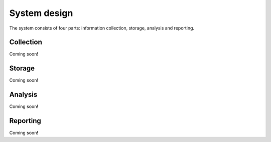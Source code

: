 System design
=============

The system consists of four parts: information collection, storage, analysis and reporting.

Collection
----------
Coming soon!


Storage
-------
Coming soon!


Analysis
--------
Coming soon!


Reporting
---------
Coming soon!

